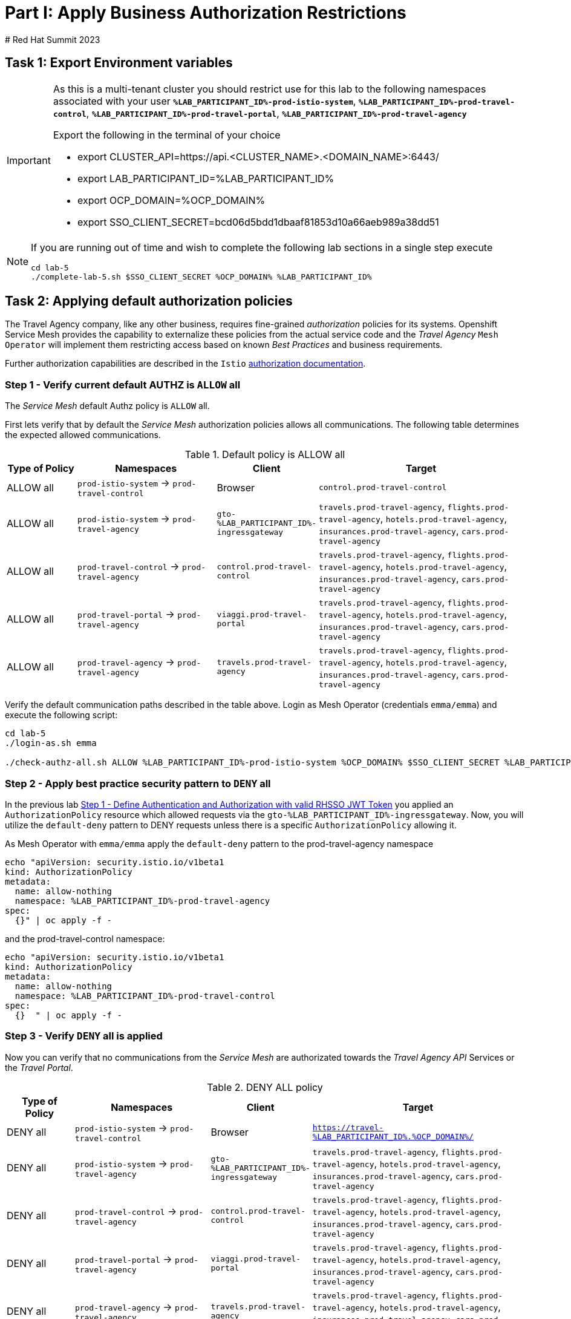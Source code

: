 # Part I: Apply Business Authorization Restrictions
# Red Hat Summit 2023

== Task 1: Export Environment variables

[IMPORTANT]
====
As this is a multi-tenant cluster you should restrict use for this lab to the following namespaces associated with your user *`%LAB_PARTICIPANT_ID%-prod-istio-system`*, *`%LAB_PARTICIPANT_ID%-prod-travel-control`*, *`%LAB_PARTICIPANT_ID%-prod-travel-portal`*, *`%LAB_PARTICIPANT_ID%-prod-travel-agency`*

Export the following in the terminal of your choice

* export CLUSTER_API=https://api.<CLUSTER_NAME>.<DOMAIN_NAME>:6443/
* export LAB_PARTICIPANT_ID=%LAB_PARTICIPANT_ID%
* export OCP_DOMAIN=%OCP_DOMAIN%
* export SSO_CLIENT_SECRET=bcd06d5bdd1dbaaf81853d10a66aeb989a38dd51
====


[NOTE]
====
If you are running out of time and wish to complete the following lab sections in a single step execute
----
cd lab-5
./complete-lab-5.sh $SSO_CLIENT_SECRET %OCP_DOMAIN% %LAB_PARTICIPANT_ID%
----
====

== Task 2: Applying default authorization policies

The Travel Agency company, like any other business, requires fine-grained _authorization_ policies for its systems. Openshift Service Mesh provides the capability to externalize these policies from the actual service code and the _Travel Agency_ `Mesh Operator` will implement them restricting access based on known _Best Practices_ and business requirements.

Further authorization capabilities are described in the `Istio` link:https://istio.io/latest/docs/tasks/security/authorization/[authorization documentation].

=== Step 1 - Verify current default AUTHZ is `ALLOW` all
The _Service Mesh_ default Authz policy is `ALLOW` all.

First lets verify that by default the _Service Mesh_ authorization policies allows all communications. The following table determines the expected allowed communications.

[cols="1,2,1,3"]
.Default policy is ALLOW all
|===
| Type of Policy | Namespaces | Client | Target

| ALLOW all | `prod-istio-system` -> `prod-travel-control` | Browser | `control.prod-travel-control`

| ALLOW all | `prod-istio-system` -> `prod-travel-agency` | `gto-%LAB_PARTICIPANT_ID%-ingressgateway` | `travels.prod-travel-agency`, `flights.prod-travel-agency`, `hotels.prod-travel-agency`, `insurances.prod-travel-agency`, `cars.prod-travel-agency`

| ALLOW all | `prod-travel-control` -> `prod-travel-agency` | `control.prod-travel-control` | `travels.prod-travel-agency`, `flights.prod-travel-agency`, `hotels.prod-travel-agency`, `insurances.prod-travel-agency`, `cars.prod-travel-agency`

| ALLOW all | `prod-travel-portal` -> `prod-travel-agency` | `viaggi.prod-travel-portal` | `travels.prod-travel-agency`, `flights.prod-travel-agency`, `hotels.prod-travel-agency`, `insurances.prod-travel-agency`, `cars.prod-travel-agency`

| ALLOW all | `prod-travel-agency` -> `prod-travel-agency` | `travels.prod-travel-agency` | `travels.prod-travel-agency`, `flights.prod-travel-agency`, `hotels.prod-travel-agency`, `insurances.prod-travel-agency`, `cars.prod-travel-agency`

|===

Verify the default communication paths described in the table above. Login as Mesh Operator (credentials `emma/emma`) and execute the following script:

[source,shell]
----
cd lab-5
./login-as.sh emma

./check-authz-all.sh ALLOW %LAB_PARTICIPANT_ID%-prod-istio-system %OCP_DOMAIN% $SSO_CLIENT_SECRET %LAB_PARTICIPANT_ID%
----

=== Step 2 - Apply best practice security pattern to `DENY` all

In the previous lab xref:m4:walkthrough.adoc#_step_1__define_authentication_and_authorization_with_valid_rhsso_jwt_token[Step 1 - Define Authentication and Authorization with valid RHSSO JWT Token] you applied an `AuthorizationPolicy` resource which allowed requests via the `gto-%LAB_PARTICIPANT_ID%-ingressgateway`. Now, you will utilize the `default-deny` pattern to DENY requests unless there is a specific `AuthorizationPolicy` allowing it.

As Mesh Operator with `emma/emma`  apply the `default-deny` pattern to the prod-travel-agency namespace

[source,shell]
----
echo "apiVersion: security.istio.io/v1beta1
kind: AuthorizationPolicy
metadata:
  name: allow-nothing
  namespace: %LAB_PARTICIPANT_ID%-prod-travel-agency
spec:
  {}" | oc apply -f -
----

and the prod-travel-control namespace:

[source,shell]
----
echo "apiVersion: security.istio.io/v1beta1
kind: AuthorizationPolicy
metadata:
  name: allow-nothing
  namespace: %LAB_PARTICIPANT_ID%-prod-travel-control
spec:
  {}  " | oc apply -f -
----

=== Step 3 - Verify `DENY` all is applied

Now you can verify that no communications from the _Service Mesh_ are authorizated towards the _Travel Agency API_ Services or the _Travel Portal_.

[cols="1,2,1,3"]
.DENY ALL policy
|===
| Type of Policy | Namespaces | Client | Target

| DENY all | `prod-istio-system` -> `prod-travel-control` | Browser | `https://travel-%LAB_PARTICIPANT_ID%.%OCP_DOMAIN%/`

| DENY all | `prod-istio-system` -> `prod-travel-agency` | `gto-%LAB_PARTICIPANT_ID%-ingressgateway` | `travels.prod-travel-agency`, `flights.prod-travel-agency`, `hotels.prod-travel-agency`, `insurances.prod-travel-agency`, `cars.prod-travel-agency`

| DENY all | `prod-travel-control` -> `prod-travel-agency` | `control.prod-travel-control` | `travels.prod-travel-agency`, `flights.prod-travel-agency`, `hotels.prod-travel-agency`, `insurances.prod-travel-agency`, `cars.prod-travel-agency`

| DENY all | `prod-travel-portal` -> `prod-travel-agency` | `viaggi.prod-travel-portal` | `travels.prod-travel-agency`, `flights.prod-travel-agency`, `hotels.prod-travel-agency`, `insurances.prod-travel-agency`, `cars.prod-travel-agency`

| DENY all | `prod-travel-agency` -> `prod-travel-agency` | `travels.prod-travel-agency` | `travels.prod-travel-agency`, `flights.prod-travel-agency`, `hotels.prod-travel-agency`, `insurances.prod-travel-agency`, `cars.prod-travel-agency`

|===

Let us check the communication paths again:

[source,shell]
----
./check-authz-all.sh DENY %LAB_PARTICIPANT_ID%-prod-istio-system %OCP_DOMAIN% $SSO_CLIENT_SECRET %LAB_PARTICIPANT_ID%
----

You can also login to Kiali and verify the traffic in the Dashboard:

image::05-DENY-ALL-KIALI.png[300,700]

=== Step 4 - Authz policy to allow Travel Dashboard UI access

After applying the DENY ALL policies, authorize access only to the required paths to make the applications work again.

Let us first login as Mesh Operator with `emma/emma` and check if you can access the Travel Dashboard. This should return a RBAC Access Denied error.

[source,shell]
----
./login-as.sh emma

curl -k https://travel-%LAB_PARTICIPANT_ID%.%OCP_DOMAIN%/

RBAC: access denied
----

Now create the following AuthorizationPolicies:

[source,shell]
----
echo "apiVersion: security.istio.io/v1beta1
kind: AuthorizationPolicy
metadata:
  name: authpolicy-istio-ingressgateway
  namespace: %LAB_PARTICIPANT_ID%-prod-istio-system
spec:
  selector:
    matchLabels:
      app: istio-ingressgateway
  rules:
    - to:
        - operation:
            paths: [\"*\"]" |oc apply -f -
----

and

[source,shell]
----
echo "apiVersion: security.istio.io/v1beta1
kind: AuthorizationPolicy
metadata:
  name: allow-selective-principals-travel-control
  namespace: %LAB_PARTICIPANT_ID%-prod-travel-control
spec:
  action: ALLOW
  rules:
    - from:
        - source:
            principals: [\"cluster.local/ns/%LAB_PARTICIPANT_ID%-prod-istio-system/sa/istio-ingressgateway-service-account\"]"|oc apply -f -
----

Please verify the access to the Travel Dashboard again. It should be accessible right now. You can also open the URL in your Browser:

[source,shell]
----
curl -k https://travel-%LAB_PARTICIPANT_ID%.%OCP_DOMAIN%/
----

=== Step 5 - Apply fine grained business Authz policies for service to service communications

In this last step, you will create authorisation policies which will allow access:

* from `gto-%LAB_PARTICIPANT_ID%` gateway towards
** `travels.%LAB_PARTICIPANT_ID%-prod-travel-agency`,
** `hotels.%LAB_PARTICIPANT_ID%-prod-travel-agency`,
** `cars.%LAB_PARTICIPANT_ID%-prod-travel-agency`,
** `insurances.%LAB_PARTICIPANT_ID%-prod-travel-agency`,
** `flights.%LAB_PARTICIPANT_ID%-prod-travel-agency` in order to enable external partner requests
* for intra `%LAB_PARTICIPANT_ID%-prod-travel-agency` communications
* from `%LAB_PARTICIPANT_ID%-prod-travel-portal` to `%LAB_PARTICIPANT_ID%-prod-travel-agency`

Login as Mesh Developer with `farid/farid` and create the following AuthorizationPolicy:

[source,shell]
----
./login-as.sh farid

echo "apiVersion: security.istio.io/v1beta1
kind: AuthorizationPolicy
metadata:
 name: allow-selective-principals-travel-agency
 namespace: %LAB_PARTICIPANT_ID%-prod-travel-agency
spec:
 action: ALLOW
 rules:
   - from:
       - source:
           principals: [\"cluster.local/ns/%LAB_PARTICIPANT_ID%-prod-istio-system/sa/gto-%LAB_PARTICIPANT_ID%-ingressgateway-service-account\",\"cluster.local/ns/%LAB_PARTICIPANT_ID%-prod-travel-agency/sa/default\",\"cluster.local/ns/%LAB_PARTICIPANT_ID%-prod-travel-portal/sa/default\"]" |oc apply -f -

----

Verify all communications meet the fine-grained authorization targets set by the Travel Agency

[source,shell]
----
./login-as.sh emma

./check-authz-all.sh 'ALLOW intra' %LAB_PARTICIPANT_ID%-prod-istio-system %OCP_DOMAIN% $SSO_CLIENT_SECRET %LAB_PARTICIPANT_ID%
----

Please also login to Kiali and observe the communication flows:

image::05-access-restored-with-authz-policies.png[300,700]

== Task 3(Optional): Disable STRICT MTLS for specific services

The Service Mesh of the Travel Agency company is configured to automatically use mTLS:

[source,yaml]
.Excerpt from the SMCP
----
spec:
  security:
    dataPlane:
      automtls: true
      mtls: true
----

but sometimes there is the requirement to exclude specific services from `OSSM` *mTLS*, i.e. if workloads offer their own mTLS certificates (see KAFKA, Elastic Search).

In addition if the SMCP configuration doesn't actually enforce mTLS, this can be done by configuring a `PeerAuthentication` resource.

[NOTE]
====
A `PeerAuthentication` resource defines how traffic will be tunneled (or not) to the sidecar proxy.
====

Although, it is not necessary for our use case to do so if at the end of the lab there is still time left you can try to `DISABLE`/`RE-ENABLE` the MTLS setting in the mesh for the `cars` service by following the instruction below in order to become familiar with this capability.

=== Step 1 - Verify Production `ServiceMeshControlPlane` strict MTLS setting

First login as Mesh Developer with `farid/farid` and check the global mTLS configurations in the control plane namespace:

[source,shell]
----
cd lab-5

./login-as.sh farid

oc get peerauthentication -n %LAB_PARTICIPANT_ID%-prod-istio-system

NAME                            MODE         AGE
default                         STRICT       4d1h
disable-mtls-jaeger-collector   DISABLE      4d1h
grafana-ports-mtls-disabled     PERMISSIVE   4d1h
----

=== Step 2 - How to disable strict MTLS for a service?

Then disable strict _MTLS_ for the cars service by applying a PeerAuthentication resource in the applications namespace:

[source,shell]
----
echo "apiVersion: security.istio.io/v1beta1
kind: PeerAuthentication
metadata:
  name: cars-mtls-disable
  namespace: %LAB_PARTICIPANT_ID%-prod-travel-agency
spec:
  selector:
    matchLabels:
      app: cars
  mtls:
    mode: DISABLE"|oc apply -f -
----

Check the applied resource

[source,shell]
----
oc get peerauthentication -n %LAB_PARTICIPANT_ID%-prod-travel-agency

NAME                MODE      AGE
cars-mtls-disable   DISABLE   47s
----

=== Step 3 - Validate no MTLS activity

Validate no mTLS handshaking is taking place, by connecting to the cars service.

[source,shell]
----
oc exec "$(oc get pod -l app=travels -n %LAB_PARTICIPANT_ID%-prod-travel-agency -o jsonpath={.items..metadata.name})" -c istio-proxy -n %LAB_PARTICIPANT_ID%-prod-travel-agency -- openssl s_client -showcerts -connect $(oc -n %LAB_PARTICIPANT_ID%-prod-travel-agency get svc cars -o jsonpath={.spec.clusterIP}):8000
----

=== Step 4 - Clean-up

Clean up the `PeerAuthentication` and re-run the above command to verify the mTLS configuration has been reinstated.

[source,shell]
----
oc delete peerauthentication cars-mtls-disable -n %LAB_PARTICIPANT_ID%-prod-travel-agency
----
